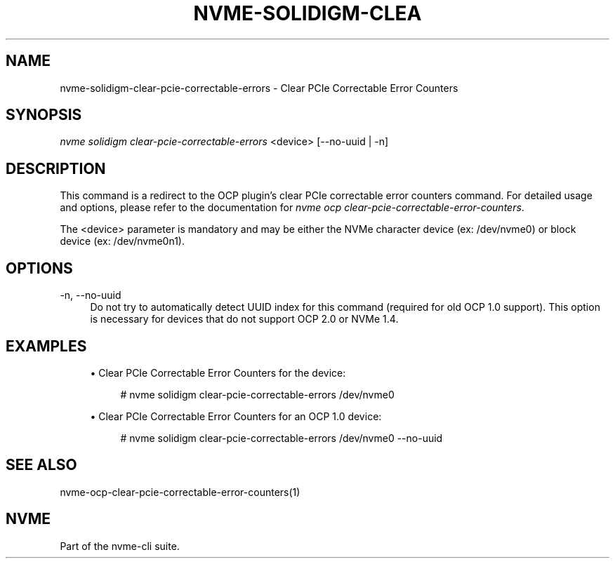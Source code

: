 '\" t
.\"     Title: nvme-solidigm-clear-pcie-correctable-errors
.\"    Author: [FIXME: author] [see http://www.docbook.org/tdg5/en/html/author]
.\" Generator: DocBook XSL Stylesheets vsnapshot <http://docbook.sf.net/>
.\"      Date: 07/25/2025
.\"    Manual: NVMe Manual
.\"    Source: NVMe
.\"  Language: English
.\"
.TH "NVME\-SOLIDIGM\-CLEA" "1" "07/25/2025" "NVMe" "NVMe Manual"
.\" -----------------------------------------------------------------
.\" * Define some portability stuff
.\" -----------------------------------------------------------------
.\" ~~~~~~~~~~~~~~~~~~~~~~~~~~~~~~~~~~~~~~~~~~~~~~~~~~~~~~~~~~~~~~~~~
.\" http://bugs.debian.org/507673
.\" http://lists.gnu.org/archive/html/groff/2009-02/msg00013.html
.\" ~~~~~~~~~~~~~~~~~~~~~~~~~~~~~~~~~~~~~~~~~~~~~~~~~~~~~~~~~~~~~~~~~
.ie \n(.g .ds Aq \(aq
.el       .ds Aq '
.\" -----------------------------------------------------------------
.\" * set default formatting
.\" -----------------------------------------------------------------
.\" disable hyphenation
.nh
.\" disable justification (adjust text to left margin only)
.ad l
.\" -----------------------------------------------------------------
.\" * MAIN CONTENT STARTS HERE *
.\" -----------------------------------------------------------------
.SH "NAME"
nvme-solidigm-clear-pcie-correctable-errors \- Clear PCIe Correctable Error Counters
.SH "SYNOPSIS"
.sp
.nf
\fInvme solidigm clear\-pcie\-correctable\-errors\fR <device> [\-\-no\-uuid | \-n]
.fi
.SH "DESCRIPTION"
.sp
This command is a redirect to the OCP plugin\(cqs clear PCIe correctable error counters command\&. For detailed usage and options, please refer to the documentation for \fInvme ocp clear\-pcie\-correctable\-error\-counters\fR\&.
.sp
The <device> parameter is mandatory and may be either the NVMe character device (ex: /dev/nvme0) or block device (ex: /dev/nvme0n1)\&.
.SH "OPTIONS"
.PP
\-n, \-\-no\-uuid
.RS 4
Do not try to automatically detect UUID index for this command (required for old OCP 1\&.0 support)\&. This option is necessary for devices that do not support OCP 2\&.0 or NVMe 1\&.4\&.
.RE
.SH "EXAMPLES"
.sp
.RS 4
.ie n \{\
\h'-04'\(bu\h'+03'\c
.\}
.el \{\
.sp -1
.IP \(bu 2.3
.\}
Clear PCIe Correctable Error Counters for the device:
.sp
.if n \{\
.RS 4
.\}
.nf
# nvme solidigm clear\-pcie\-correctable\-errors /dev/nvme0
.fi
.if n \{\
.RE
.\}
.RE
.sp
.RS 4
.ie n \{\
\h'-04'\(bu\h'+03'\c
.\}
.el \{\
.sp -1
.IP \(bu 2.3
.\}
Clear PCIe Correctable Error Counters for an OCP 1\&.0 device:
.sp
.if n \{\
.RS 4
.\}
.nf
# nvme solidigm clear\-pcie\-correctable\-errors /dev/nvme0 \-\-no\-uuid
.fi
.if n \{\
.RE
.\}
.RE
.SH "SEE ALSO"
.sp
nvme\-ocp\-clear\-pcie\-correctable\-error\-counters(1)
.SH "NVME"
.sp
Part of the nvme\-cli suite\&.
